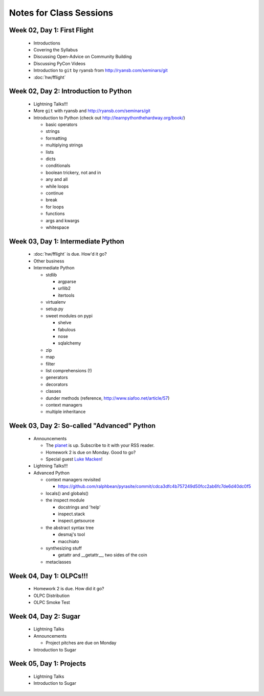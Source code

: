 Notes for Class Sessions
========================

Week 02, Day 1:  First Flight
-----------------------------

 - Introductions
 - Covering the Syllabus
 - Discussing Open-Advice on Community Building
 - Discussing PyCon Videos
 - Introduction to ``git`` by ryansb from http://ryansb.com/seminars/git
 - :doc:`hw/fflight`


Week 02, Day 2:  Introduction to Python
---------------------------------------

 - Lightning Talks!!!
 - More ``git`` with ryansb and http://ryansb.com/seminars/git
 - Introduction to Python (check out http://learnpythonthehardway.org/book/)

   - basic operators
   - strings
   - formatting
   - multiplying strings
   - lists
   - dicts
   - conditionals
   - boolean trickery, not and in
   - any and all
   - while loops
   - continue
   - break
   - for loops
   - functions
   - args and kwargs
   - whitespace

Week 03, Day 1:  Intermediate Python
------------------------------------

 - :doc:`hw/fflight` is due.  How'd it go?
 - Other business
 - Intermediate Python

   - stdlib

     - argparse
     - urllib2
     - itertools

   - virtualenv
   - setup.py
   - sweet modules on pypi

     - shelve
     - fabulous
     - nose
     - sqlalchemy

   - zip
   - map
   - filter
   - list comprehensions (!)
   - generators
   - decorators
   - classes
   - dunder methods (reference, http://www.siafoo.net/article/57)
   - context managers
   - multiple inheritance

Week 03, Day 2:  So-called "Advanced" Python
--------------------------------------------

 - Announcements

   - The `planet <http://threebean.org/floss-planet>`_ is up.  Subscribe to it
     with your RSS reader.
   - Homework 2 is due on Monday.  Good to go?
   - Special guest `Luke Macken <http://lewk.org>`_!

 - Lightning Talks!!!
 - Advanced Python

   - context managers revisited

     - https://github.com/ralphbean/pyrasite/commit/cdca3dfc4b757249d50fcc2ab6fc7de6d40dc0f5

   - locals() and globals()
   - the inspect module

     - docstrings and 'help'
     - inspect.stack
     - inspect.getsource

   - the abstract syntax tree

     - desmaj's tool
     - macchiato

   - synthesizing stuff

     - getattr and __getattr__, two sides of the coin

   - metaclasses

Week 04, Day 1:  OLPCs!!!
-------------------------

 - Homework 2 is due.  How did it go?
 - OLPC Distribution
 - OLPC Smoke Test

Week 04, Day 2:  Sugar
----------------------

 - Lightning Talks
 - Announcements

   - Project pitches are due on Monday

 - Introduction to Sugar

Week 05, Day 1:  Projects
-------------------------

 - Lightning Talks
 - Introduction to Sugar
